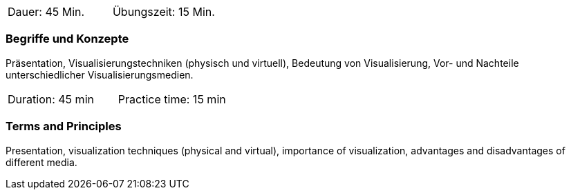 // tag::DE[]
|===
| Dauer: 45 Min. | Übungszeit: 15 Min.
|===

=== Begriffe und Konzepte
Präsentation, Visualisierungstechniken (physisch und virtuell), Bedeutung von Visualisierung, Vor- und Nachteile unterschiedlicher Visualisierungsmedien.
// end::DE[]

// tag::EN[]

|===
| Duration: 45 min | Practice time: 15 min
|===

=== Terms and Principles
Presentation, visualization techniques (physical and virtual), importance of visualization, advantages and disadvantages of different media.

// end::EN[]


